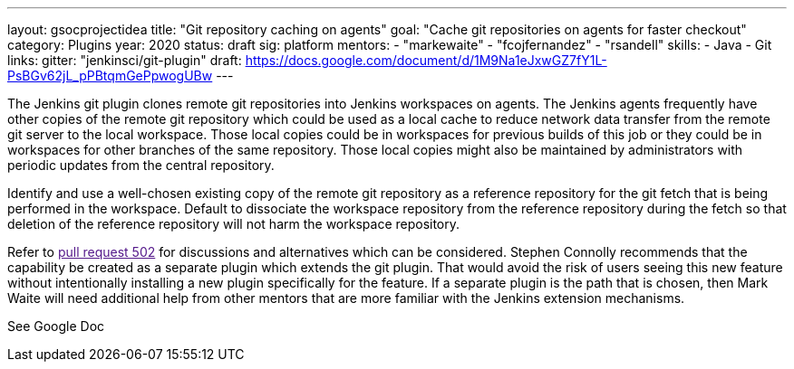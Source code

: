 ---
layout: gsocprojectidea
title: "Git repository caching on agents"
goal: "Cache git repositories on agents for faster checkout"
category: Plugins
year: 2020
status: draft
sig: platform
mentors:
- "markewaite"
- "fcojfernandez"
- "rsandell"
skills:
- Java
- Git
links:
  gitter: "jenkinsci/git-plugin"
  draft: https://docs.google.com/document/d/1M9Na1eJxwGZ7fY1L-PsBGv62jL_pPBtqmGePpwogUBw
---

The Jenkins git plugin clones remote git repositories into Jenkins workspaces on agents.
The Jenkins agents frequently have other copies of the remote git repository which could be used as a local cache to reduce network data transfer from the remote git server to the local workspace.
Those local copies could be in workspaces for previous builds of this job or they could be in workspaces for other branches of the same repository.
Those local copies might also be maintained by administrators with periodic updates from the central repository.

Identify and use a well-chosen existing copy of the remote git repository as a reference repository for the git fetch that is being performed in the workspace.
Default to dissociate the workspace repository from the reference repository during the fetch so that deletion of the reference repository will not harm the workspace repository.

Refer to link:[pull request 502] for discussions and alternatives which can be considered.
Stephen Connolly recommends that the capability be created as a separate plugin which extends the git plugin.
That would avoid the risk of users seeing this new feature without intentionally installing a new plugin specifically for the feature.
If a separate plugin is the path that is chosen, then Mark Waite will need additional help from other mentors that are more familiar with the Jenkins extension mechanisms.

See Google Doc
